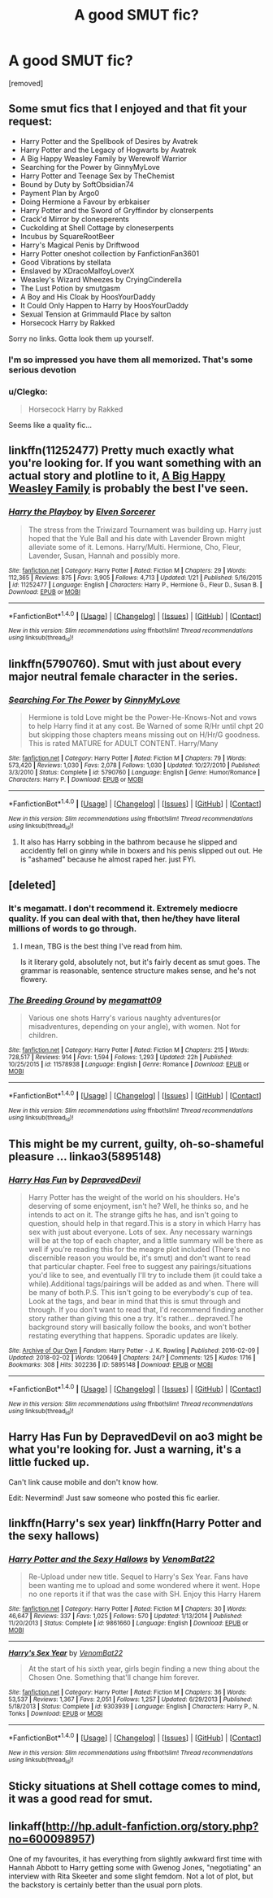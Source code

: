 #+TITLE: A good SMUT fic?

* A good SMUT fic?
:PROPERTIES:
:Score: 23
:DateUnix: 1517948631.0
:DateShort: 2018-Feb-06
:END:
[removed]


** Some smut fics that I enjoyed and that fit your request:

- Harry Potter and the Spellbook of Desires by Avatrek
- Harry Potter and the Legacy of Hogwarts by Avatrek
- A Big Happy Weasley Family by Werewolf Warrior
- Searching for the Power by GinnyMyLove
- Harry Potter and Teenage Sex by TheChemist
- Bound by Duty by SoftObsidian74
- Payment Plan by Argo0
- Doing Hermione a Favour by erbkaiser
- Harry Potter and the Sword of Gryffindor by clonserpents
- Crack'd Mirror by clonesperents
- Cuckolding at Shell Cottage by cloneserpents
- Incubus by SquareRootBeer
- Harry's Magical Penis by Driftwood
- Harry Potter oneshot collection by FanfictionFan3601
- Good Vibrations by stellata
- Enslaved by XDracoMalfoyLoverX
- Weasley's Wizard Wheezes by CryingCinderella
- The Lust Potion by smutgasm
- A Boy and His Cloak by HoosYourDaddy
- It Could Only Happen to Harry by HoosYourDaddy
- Sexual Tension at Grimmauld Place by salton
- Horsecock Harry by Rakked

Sorry no links. Gotta look them up yourself.
:PROPERTIES:
:Author: hpsmutthrowaway
:Score: 20
:DateUnix: 1517961293.0
:DateShort: 2018-Feb-07
:END:

*** I'm so impressed you have them all memorized. That's some serious devotion
:PROPERTIES:
:Author: SnapDraco
:Score: 21
:DateUnix: 1517962772.0
:DateShort: 2018-Feb-07
:END:


*** u/Clegko:
#+begin_quote
  Horsecock Harry by Rakked
#+end_quote

Seems like a quality fic...
:PROPERTIES:
:Author: Clegko
:Score: 4
:DateUnix: 1518022995.0
:DateShort: 2018-Feb-07
:END:


** linkffn(11252477) Pretty much exactly what you're looking for. If you want something with an actual story and plotline to it, [[http://archiveofourown.org/works/4413323][A Big Happy Weasley Family]] is probably the best I've seen.
:PROPERTIES:
:Author: ladrlee
:Score: 10
:DateUnix: 1517949929.0
:DateShort: 2018-Feb-07
:END:

*** [[http://www.fanfiction.net/s/11252477/1/][*/Harry the Playboy/*]] by [[https://www.fanfiction.net/u/5698015/Elven-Sorcerer][/Elven Sorcerer/]]

#+begin_quote
  The stress from the Triwizard Tournament was building up. Harry just hoped that the Yule Ball and his date with Lavender Brown might alleviate some of it. Lemons. Harry/Multi. Hermione, Cho, Fleur, Lavender, Susan, Hannah and possibly more.
#+end_quote

^{/Site/: [[http://www.fanfiction.net/][fanfiction.net]] *|* /Category/: Harry Potter *|* /Rated/: Fiction M *|* /Chapters/: 29 *|* /Words/: 112,365 *|* /Reviews/: 875 *|* /Favs/: 3,905 *|* /Follows/: 4,713 *|* /Updated/: 1/21 *|* /Published/: 5/16/2015 *|* /id/: 11252477 *|* /Language/: English *|* /Characters/: Harry P., Hermione G., Fleur D., Susan B. *|* /Download/: [[http://www.ff2ebook.com/old/ffn-bot/index.php?id=11252477&source=ff&filetype=epub][EPUB]] or [[http://www.ff2ebook.com/old/ffn-bot/index.php?id=11252477&source=ff&filetype=mobi][MOBI]]}

--------------

*FanfictionBot*^{1.4.0} *|* [[[https://github.com/tusing/reddit-ffn-bot/wiki/Usage][Usage]]] | [[[https://github.com/tusing/reddit-ffn-bot/wiki/Changelog][Changelog]]] | [[[https://github.com/tusing/reddit-ffn-bot/issues/][Issues]]] | [[[https://github.com/tusing/reddit-ffn-bot/][GitHub]]] | [[[https://www.reddit.com/message/compose?to=tusing][Contact]]]

^{/New in this version: Slim recommendations using/ ffnbot!slim! /Thread recommendations using/ linksub(thread_id)!}
:PROPERTIES:
:Author: FanfictionBot
:Score: 3
:DateUnix: 1517949949.0
:DateShort: 2018-Feb-07
:END:


** linkffn(5790760). Smut with just about every major neutral female character in the series.
:PROPERTIES:
:Score: 4
:DateUnix: 1517964614.0
:DateShort: 2018-Feb-07
:END:

*** [[http://www.fanfiction.net/s/5790760/1/][*/Searching For The Power/*]] by [[https://www.fanfiction.net/u/1593459/GinnyMyLove][/GinnyMyLove/]]

#+begin_quote
  Hermione is told Love might be the Power-He-Knows-Not and vows to help Harry find it at any cost. Be Warned of some R/Hr until chpt 20 but skipping those chapters means missing out on H/Hr/G goodness. This is rated MATURE for ADULT CONTENT. Harry/Many
#+end_quote

^{/Site/: [[http://www.fanfiction.net/][fanfiction.net]] *|* /Category/: Harry Potter *|* /Rated/: Fiction M *|* /Chapters/: 79 *|* /Words/: 573,420 *|* /Reviews/: 1,030 *|* /Favs/: 2,078 *|* /Follows/: 1,030 *|* /Updated/: 10/27/2010 *|* /Published/: 3/3/2010 *|* /Status/: Complete *|* /id/: 5790760 *|* /Language/: English *|* /Genre/: Humor/Romance *|* /Characters/: Harry P. *|* /Download/: [[http://www.ff2ebook.com/old/ffn-bot/index.php?id=5790760&source=ff&filetype=epub][EPUB]] or [[http://www.ff2ebook.com/old/ffn-bot/index.php?id=5790760&source=ff&filetype=mobi][MOBI]]}

--------------

*FanfictionBot*^{1.4.0} *|* [[[https://github.com/tusing/reddit-ffn-bot/wiki/Usage][Usage]]] | [[[https://github.com/tusing/reddit-ffn-bot/wiki/Changelog][Changelog]]] | [[[https://github.com/tusing/reddit-ffn-bot/issues/][Issues]]] | [[[https://github.com/tusing/reddit-ffn-bot/][GitHub]]] | [[[https://www.reddit.com/message/compose?to=tusing][Contact]]]

^{/New in this version: Slim recommendations using/ ffnbot!slim! /Thread recommendations using/ linksub(thread_id)!}
:PROPERTIES:
:Author: FanfictionBot
:Score: 1
:DateUnix: 1517964622.0
:DateShort: 2018-Feb-07
:END:

**** It also has Harry sobbing in the bathrom because he slipped and accidently fell on ginny while in boxers and his penis slipped out out. He is "ashamed" because he almost raped her. just FYI.
:PROPERTIES:
:Author: kecskepasztor
:Score: 3
:DateUnix: 1518103409.0
:DateShort: 2018-Feb-08
:END:


** [deleted]
:PROPERTIES:
:Score: 5
:DateUnix: 1517949660.0
:DateShort: 2018-Feb-07
:END:

*** It's megamatt. I don't recommend it. Extremely mediocre quality. If you can deal with that, then he/they have literal millions of words to go through.
:PROPERTIES:
:Author: Averant
:Score: 16
:DateUnix: 1517965488.0
:DateShort: 2018-Feb-07
:END:

**** I mean, TBG is the best thing I've read from him.

Is it literary gold, absolutely not, but it's fairly decent as smut goes. The grammar is reasonable, sentence structure makes sense, and he's not flowery.
:PROPERTIES:
:Author: idekthrowawa
:Score: 3
:DateUnix: 1517974119.0
:DateShort: 2018-Feb-07
:END:


*** [[http://www.fanfiction.net/s/11578938/1/][*/The Breeding Ground/*]] by [[https://www.fanfiction.net/u/424665/megamatt09][/megamatt09/]]

#+begin_quote
  Various one shots Harry's various naughty adventures(or misadventures, depending on your angle), with women. Not for children.
#+end_quote

^{/Site/: [[http://www.fanfiction.net/][fanfiction.net]] *|* /Category/: Harry Potter *|* /Rated/: Fiction M *|* /Chapters/: 215 *|* /Words/: 728,517 *|* /Reviews/: 914 *|* /Favs/: 1,594 *|* /Follows/: 1,293 *|* /Updated/: 22h *|* /Published/: 10/25/2015 *|* /id/: 11578938 *|* /Language/: English *|* /Genre/: Romance *|* /Download/: [[http://www.ff2ebook.com/old/ffn-bot/index.php?id=11578938&source=ff&filetype=epub][EPUB]] or [[http://www.ff2ebook.com/old/ffn-bot/index.php?id=11578938&source=ff&filetype=mobi][MOBI]]}

--------------

*FanfictionBot*^{1.4.0} *|* [[[https://github.com/tusing/reddit-ffn-bot/wiki/Usage][Usage]]] | [[[https://github.com/tusing/reddit-ffn-bot/wiki/Changelog][Changelog]]] | [[[https://github.com/tusing/reddit-ffn-bot/issues/][Issues]]] | [[[https://github.com/tusing/reddit-ffn-bot/][GitHub]]] | [[[https://www.reddit.com/message/compose?to=tusing][Contact]]]

^{/New in this version: Slim recommendations using/ ffnbot!slim! /Thread recommendations using/ linksub(thread_id)!}
:PROPERTIES:
:Author: FanfictionBot
:Score: 0
:DateUnix: 1517949683.0
:DateShort: 2018-Feb-07
:END:


** This might be my current, guilty, oh-so-shameful pleasure ... linkao3(5895148)
:PROPERTIES:
:Author: jenorama_CA
:Score: 2
:DateUnix: 1517953911.0
:DateShort: 2018-Feb-07
:END:

*** [[http://archiveofourown.org/works/5895148][*/Harry Has Fun/*]] by [[http://www.archiveofourown.org/users/DepravedDevil/pseuds/DepravedDevil][/DepravedDevil/]]

#+begin_quote
  Harry Potter has the weight of the world on his shoulders. He's deserving of some enjoyment, isn't he? Well, he thinks so, and he intends to act on it. The strange gifts he has, and isn't going to question, should help in that regard.This is a story in which Harry has sex with just about everyone. Lots of sex. Any necessary warnings will be at the top of each chapter, and a little summary will be there as well if you're reading this for the meagre plot included (There's no discernible reason you would be, it's smut) and don't want to read that particular chapter. Feel free to suggest any pairings/situations you'd like to see, and eventually I'll try to include them (it could take a while).Additional tags/pairings will be added as and when. There will be many of both.P.S. This isn't going to be everybody's cup of tea. Look at the tags, and bear in mind that this is smut through and through. If you don't want to read that, I'd recommend finding another story rather than giving this one a try. It's rather... depraved.The background story will basically follow the books, and won't bother restating everything that happens. Sporadic updates are likely.
#+end_quote

^{/Site/: [[http://www.archiveofourown.org/][Archive of Our Own]] *|* /Fandom/: Harry Potter - J. K. Rowling *|* /Published/: 2016-02-09 *|* /Updated/: 2018-02-02 *|* /Words/: 120649 *|* /Chapters/: 24/? *|* /Comments/: 125 *|* /Kudos/: 1716 *|* /Bookmarks/: 308 *|* /Hits/: 302236 *|* /ID/: 5895148 *|* /Download/: [[http://archiveofourown.org/downloads/De/DepravedDevil/5895148/Harry%20Has%20Fun.epub?updated_at=1517601407][EPUB]] or [[http://archiveofourown.org/downloads/De/DepravedDevil/5895148/Harry%20Has%20Fun.mobi?updated_at=1517601407][MOBI]]}

--------------

*FanfictionBot*^{1.4.0} *|* [[[https://github.com/tusing/reddit-ffn-bot/wiki/Usage][Usage]]] | [[[https://github.com/tusing/reddit-ffn-bot/wiki/Changelog][Changelog]]] | [[[https://github.com/tusing/reddit-ffn-bot/issues/][Issues]]] | [[[https://github.com/tusing/reddit-ffn-bot/][GitHub]]] | [[[https://www.reddit.com/message/compose?to=tusing][Contact]]]

^{/New in this version: Slim recommendations using/ ffnbot!slim! /Thread recommendations using/ linksub(thread_id)!}
:PROPERTIES:
:Author: FanfictionBot
:Score: 2
:DateUnix: 1517953916.0
:DateShort: 2018-Feb-07
:END:


** Harry Has Fun by DepravedDevil on ao3 might be what you're looking for. Just a warning, it's a little fucked up.

Can't link cause mobile and don't know how.

Edit: Nevermind! Just saw someone who posted this fic earlier.
:PROPERTIES:
:Score: 1
:DateUnix: 1517980351.0
:DateShort: 2018-Feb-07
:END:


** linkffn(Harry's sex year) linkffn(Harry Potter and the sexy hallows)
:PROPERTIES:
:Author: baanish
:Score: 1
:DateUnix: 1517993884.0
:DateShort: 2018-Feb-07
:END:

*** [[http://www.fanfiction.net/s/9861660/1/][*/Harry Potter and the Sexy Hallows/*]] by [[https://www.fanfiction.net/u/3200562/VenomBat22][/VenomBat22/]]

#+begin_quote
  Re-Upload under new title. Sequel to Harry's Sex Year. Fans have been wanting me to upload and some wondered where it went. Hope no one reports it if that was the case with SH. Enjoy this Harry Harem
#+end_quote

^{/Site/: [[http://www.fanfiction.net/][fanfiction.net]] *|* /Category/: Harry Potter *|* /Rated/: Fiction M *|* /Chapters/: 30 *|* /Words/: 46,647 *|* /Reviews/: 337 *|* /Favs/: 1,025 *|* /Follows/: 570 *|* /Updated/: 1/13/2014 *|* /Published/: 11/20/2013 *|* /Status/: Complete *|* /id/: 9861660 *|* /Language/: English *|* /Download/: [[http://www.ff2ebook.com/old/ffn-bot/index.php?id=9861660&source=ff&filetype=epub][EPUB]] or [[http://www.ff2ebook.com/old/ffn-bot/index.php?id=9861660&source=ff&filetype=mobi][MOBI]]}

--------------

[[http://www.fanfiction.net/s/9303939/1/][*/Harry's Sex Year/*]] by [[https://www.fanfiction.net/u/3200562/VenomBat22][/VenomBat22/]]

#+begin_quote
  At the start of his sixth year, girls begin finding a new thing about the Chosen One. Something that'll change him forever.
#+end_quote

^{/Site/: [[http://www.fanfiction.net/][fanfiction.net]] *|* /Category/: Harry Potter *|* /Rated/: Fiction M *|* /Chapters/: 36 *|* /Words/: 53,537 *|* /Reviews/: 1,367 *|* /Favs/: 2,051 *|* /Follows/: 1,257 *|* /Updated/: 6/29/2013 *|* /Published/: 5/18/2013 *|* /Status/: Complete *|* /id/: 9303939 *|* /Language/: English *|* /Characters/: Harry P., N. Tonks *|* /Download/: [[http://www.ff2ebook.com/old/ffn-bot/index.php?id=9303939&source=ff&filetype=epub][EPUB]] or [[http://www.ff2ebook.com/old/ffn-bot/index.php?id=9303939&source=ff&filetype=mobi][MOBI]]}

--------------

*FanfictionBot*^{1.4.0} *|* [[[https://github.com/tusing/reddit-ffn-bot/wiki/Usage][Usage]]] | [[[https://github.com/tusing/reddit-ffn-bot/wiki/Changelog][Changelog]]] | [[[https://github.com/tusing/reddit-ffn-bot/issues/][Issues]]] | [[[https://github.com/tusing/reddit-ffn-bot/][GitHub]]] | [[[https://www.reddit.com/message/compose?to=tusing][Contact]]]

^{/New in this version: Slim recommendations using/ ffnbot!slim! /Thread recommendations using/ linksub(thread_id)!}
:PROPERTIES:
:Author: FanfictionBot
:Score: 1
:DateUnix: 1517993912.0
:DateShort: 2018-Feb-07
:END:


** Sticky situations at Shell cottage comes to mind, it was a good read for smut.
:PROPERTIES:
:Author: kolgrim88
:Score: 1
:DateUnix: 1518392166.0
:DateShort: 2018-Feb-12
:END:


** linkaff([[http://hp.adult-fanfiction.org/story.php?no=600098957]])

One of my favourites, it has everything from slightly awkward first time with Hannah Abbott to Harry getting some with Gwenog Jones, "negotiating" an interview with Rita Skeeter and some slight femdom. Not a lot of plot, but the backstory is certainly better than the usual porn plots.
:PROPERTIES:
:Author: Hellstrike
:Score: 1
:DateUnix: 1517962492.0
:DateShort: 2018-Feb-07
:END:
